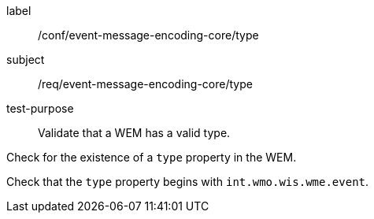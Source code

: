 [[ats_event-message-encoding-core_type]]
====
[%metadata]
label:: /conf/event-message-encoding-core/type
subject:: /req/event-message-encoding-core/type
test-purpose:: Validate that a WEM has a valid type.

[.component,class=test method]
=====
[.component,class=step]
--
Check for the existence of a `+type+` property in the WEM.
--

[.component,class=step]
--
Check that the `+type+` property begins with `int.wmo.wis.wme.event`.
--

=====
====

